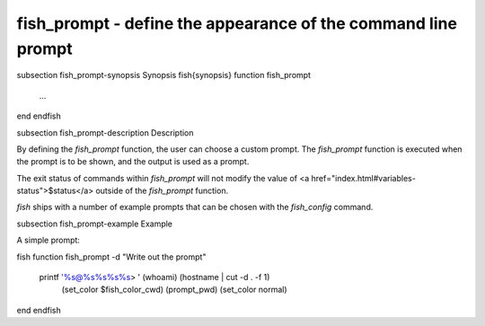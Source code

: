 fish_prompt - define the appearance of the command line prompt
==========================================


\subsection fish_prompt-synopsis Synopsis
\fish{synopsis}
function fish_prompt
    ...
end
\endfish

\subsection fish_prompt-description Description

By defining the `fish_prompt` function, the user can choose a custom prompt. The `fish_prompt` function is executed when the prompt is to be shown, and the output is used as a prompt.

The exit status of commands within `fish_prompt` will not modify the value of <a href="index.html#variables-status">$status</a> outside of the `fish_prompt` function.

`fish` ships with a number of example prompts that can be chosen with the `fish_config` command.


\subsection fish_prompt-example Example

A simple prompt:

\fish
function fish_prompt -d "Write out the prompt"
    printf '%s@%s%s%s%s> ' (whoami) (hostname | cut -d . -f 1) \
    		(set_color $fish_color_cwd) (prompt_pwd) (set_color normal)
end
\endfish

